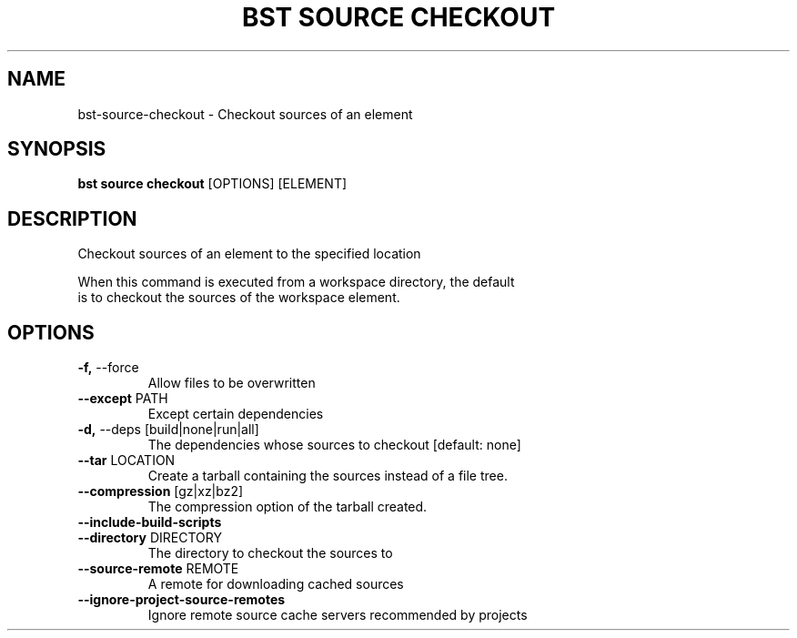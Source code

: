 .TH "BST SOURCE CHECKOUT" "1" "2024-08-08" "" "bst source checkout Manual"
.SH NAME
bst\-source\-checkout \- Checkout sources of an element
.SH SYNOPSIS
.B bst source checkout
[OPTIONS] [ELEMENT]
.SH DESCRIPTION
Checkout sources of an element to the specified location
.PP
    When this command is executed from a workspace directory, the default
    is to checkout the sources of the workspace element.
    
.SH OPTIONS
.TP
\fB\-f,\fP \-\-force
Allow files to be overwritten
.TP
\fB\-\-except\fP PATH
Except certain dependencies
.TP
\fB\-d,\fP \-\-deps [build|none|run|all]
The dependencies whose sources to checkout  [default: none]
.TP
\fB\-\-tar\fP LOCATION
Create a tarball containing the sources instead of a file tree.
.TP
\fB\-\-compression\fP [gz|xz|bz2]
The compression option of the tarball created.
.TP
\fB\-\-include\-build\-scripts\fP
.PP
.TP
\fB\-\-directory\fP DIRECTORY
The directory to checkout the sources to
.TP
\fB\-\-source\-remote\fP REMOTE
A remote for downloading cached sources
.TP
\fB\-\-ignore\-project\-source\-remotes\fP
Ignore remote source cache servers recommended by projects
